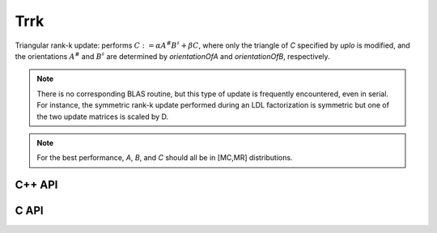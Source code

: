 Trrk
====
Triangular rank-k update: performs 
:math:`C := \alpha A^\# B^\sharp + \beta C`, where only the 
triangle of `C` specified by `uplo` is modified, and the orientations :math:`A^\#` and 
:math:`B^\sharp` are determined by `orientationOfA` and `orientationOfB`, 
respectively.

.. note::

   There is no corresponding BLAS routine, but this type of update is frequently
   encountered, even in serial. For instance, the symmetric rank-k update 
   performed during an LDL factorization is symmetric but one of the 
   two update matrices is scaled by D.

.. note::

   For the best performance, `A`, `B`, and `C` should all be in [MC,MR] 
   distributions.

C++ API
-------

.. cpp:function:: void Trrk( UpperOrLower uplo, Orientation orientationOfA, Orientation orientationOfB, T alpha, const Matrix<T>& A, const Matrix<T>& B, T beta, Matrix<T>& C )
.. cpp:function:: void Trrk( UpperOrLower uplo, Orientation orientationOfA, Orientation orientationOfB, T alpha, const AbstractDistMatrix<T>& A, const AbstractDistMatrix<T>& B, T beta, AbstractDistMatrix<T>& C )

C API
-----

.. c:function:: ElError ElTrrk_s( ElUpperOrLower uplo, ElOrientation orientA, ElOrientation orientB, float alpha, ElConstMatrix_s A, ElConstMatrix_s B, float beta, ElMatrix_s C )
.. c:function:: ElError ElTrrk_d( ElUpperOrLower uplo, ElOrientation orientA, ElOrientation orientB, double alpha, ElConstMatrix_d A, ElConstMatrix_d B, double beta, ElMatrix_d C )
.. c:function:: ElError ElTrrk_c( ElUpperOrLower uplo, ElOrientation orientA, ElOrientation orientB, complex_float alpha, ElConstMatrix_c A, ElConstMatrix_c B, complex_float beta, ElMatrix_c C )
.. c:function:: ElError ElTrrk_z( ElUpperOrLower uplo, ElOrientation orientA, ElOrientation orientB, complex_double alpha, ElConstMatrix_z A, ElConstMatrix_z B, complex_double beta, ElMatrix_z C )
.. c:function:: ElError ElTrrkDist_s( ElUpperOrLower uplo, ElOrientation orientA, ElOrientation orientB, float alpha, ElConstDistMatrix_s A, ElConstDistMatrix_s B, float beta, ElDistMatrix_s C )
.. c:function:: ElError ElTrrkDist_d( ElUpperOrLower uplo, ElOrientation orientA, ElOrientation orientB, double alpha, ElConstDistMatrix_d A, ElConstDistMatrix_d B, double beta, ElDistMatrix_d C )
.. c:function:: ElError ElTrrkDist_c( ElUpperOrLower uplo, ElOrientation orientA, ElOrientation orientB, complex_float alpha, ElConstDistMatrix_c A, ElConstDistMatrix_c B, complex_float beta, ElDistMatrix_c C )
.. c:function:: ElError ElTrrkDist_z( ElUpperOrLower uplo, ElOrientation orientA, ElOrientation orientB, complex_double alpha, ElConstDistMatrix_z A, ElConstDistMatrix_z B, complex_double beta, ElDistMatrix_z C )
